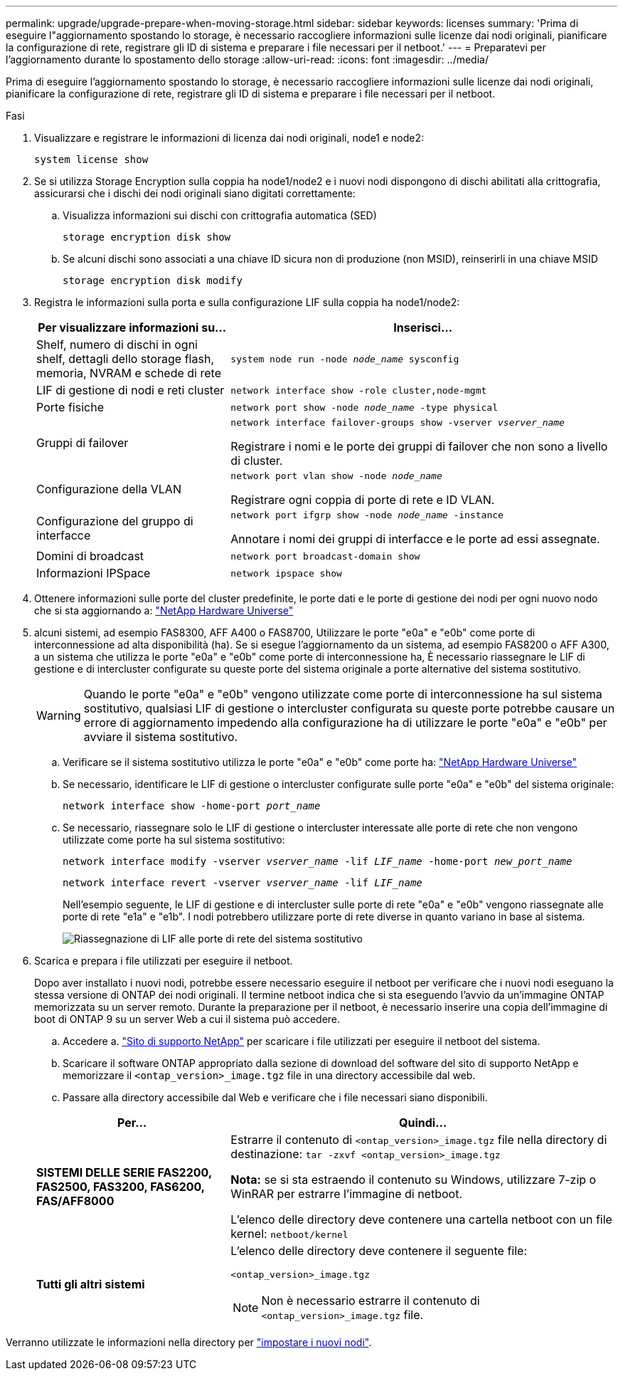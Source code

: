 ---
permalink: upgrade/upgrade-prepare-when-moving-storage.html 
sidebar: sidebar 
keywords: licenses 
summary: 'Prima di eseguire l"aggiornamento spostando lo storage, è necessario raccogliere informazioni sulle licenze dai nodi originali, pianificare la configurazione di rete, registrare gli ID di sistema e preparare i file necessari per il netboot.' 
---
= Preparatevi per l'aggiornamento durante lo spostamento dello storage
:allow-uri-read: 
:icons: font
:imagesdir: ../media/


[role="lead"]
Prima di eseguire l'aggiornamento spostando lo storage, è necessario raccogliere informazioni sulle licenze dai nodi originali, pianificare la configurazione di rete, registrare gli ID di sistema e preparare i file necessari per il netboot.

.Fasi
. Visualizzare e registrare le informazioni di licenza dai nodi originali, node1 e node2:
+
`system license show`

. Se si utilizza Storage Encryption sulla coppia ha node1/node2 e i nuovi nodi dispongono di dischi abilitati alla crittografia, assicurarsi che i dischi dei nodi originali siano digitati correttamente:
+
.. Visualizza informazioni sui dischi con crittografia automatica (SED)
+
`storage encryption disk show`

.. Se alcuni dischi sono associati a una chiave ID sicura non di produzione (non MSID), reinserirli in una chiave MSID
+
`storage encryption disk modify`



. [[Prepare_move_store_3]]Registra le informazioni sulla porta e sulla configurazione LIF sulla coppia ha node1/node2:
+
[cols="1,2"]
|===
| Per visualizzare informazioni su... | Inserisci... 


 a| 
Shelf, numero di dischi in ogni shelf, dettagli dello storage flash, memoria, NVRAM e schede di rete
 a| 
`system node run -node _node_name_ sysconfig`



 a| 
LIF di gestione di nodi e reti cluster
 a| 
`network interface show -role cluster,node-mgmt`



 a| 
Porte fisiche
 a| 
`network port show -node _node_name_ -type physical`



 a| 
Gruppi di failover
 a| 
`network interface failover-groups show -vserver _vserver_name_`

Registrare i nomi e le porte dei gruppi di failover che non sono a livello di cluster.



 a| 
Configurazione della VLAN
 a| 
`network port vlan show -node _node_name_`

Registrare ogni coppia di porte di rete e ID VLAN.



 a| 
Configurazione del gruppo di interfacce
 a| 
`network port ifgrp show -node _node_name_ -instance`

Annotare i nomi dei gruppi di interfacce e le porte ad essi assegnate.



 a| 
Domini di broadcast
 a| 
`network port broadcast-domain show`



 a| 
Informazioni IPSpace
 a| 
`network ipspace show`

|===
. Ottenere informazioni sulle porte del cluster predefinite, le porte dati e le porte di gestione dei nodi per ogni nuovo nodo che si sta aggiornando a: https://hwu.netapp.com["NetApp Hardware Universe"^]
. [[ASSIGN_Lifs]]alcuni sistemi, ad esempio FAS8300, AFF A400 o FAS8700, Utilizzare le porte "e0a" e "e0b" come porte di interconnessione ad alta disponibilità (ha). Se si esegue l'aggiornamento da un sistema, ad esempio FAS8200 o AFF A300, a un sistema che utilizza le porte "e0a" e "e0b" come porte di interconnessione ha, È necessario riassegnare le LIF di gestione e di intercluster configurate su queste porte del sistema originale a porte alternative del sistema sostitutivo.
+

WARNING: Quando le porte "e0a" e "e0b" vengono utilizzate come porte di interconnessione ha sul sistema sostitutivo, qualsiasi LIF di gestione o intercluster configurata su queste porte potrebbe causare un errore di aggiornamento impedendo alla configurazione ha di utilizzare le porte "e0a" e "e0b" per avviare il sistema sostitutivo.

+
--
.. Verificare se il sistema sostitutivo utilizza le porte "e0a" e "e0b" come porte ha: https://hwu.netapp.com["NetApp Hardware Universe"^]
.. Se necessario, identificare le LIF di gestione o intercluster configurate sulle porte "e0a" e "e0b" del sistema originale:
+
`network interface show -home-port _port_name_`

.. Se necessario, riassegnare solo le LIF di gestione o intercluster interessate alle porte di rete che non vengono utilizzate come porte ha sul sistema sostitutivo:
+
`network interface modify -vserver _vserver_name_ -lif _LIF_name_ -home-port _new_port_name_`

+
`network interface revert -vserver _vserver_name_ -lif _LIF_name_`

+
Nell'esempio seguente, le LIF di gestione e di intercluster sulle porte di rete "e0a" e "e0b" vengono riassegnate alle porte di rete "e1a" e "e1b". I nodi potrebbero utilizzare porte di rete diverse in quanto variano in base al sistema.

+
image:reassign_lifs.PNG["Riassegnazione di LIF alle porte di rete del sistema sostitutivo"]



--
. [[Prepare_move_store_5]]Scarica e prepara i file utilizzati per eseguire il netboot.
+
Dopo aver installato i nuovi nodi, potrebbe essere necessario eseguire il netboot per verificare che i nuovi nodi eseguano la stessa versione di ONTAP dei nodi originali. Il termine netboot indica che si sta eseguendo l'avvio da un'immagine ONTAP memorizzata su un server remoto. Durante la preparazione per il netboot, è necessario inserire una copia dell'immagine di boot di ONTAP 9 su un server Web a cui il sistema può accedere.

+
.. Accedere a. https://mysupport.netapp.com/site/["Sito di supporto NetApp"^] per scaricare i file utilizzati per eseguire il netboot del sistema.
.. Scaricare il software ONTAP appropriato dalla sezione di download del software del sito di supporto NetApp e memorizzare il `<ontap_version>_image.tgz` file in una directory accessibile dal web.
.. Passare alla directory accessibile dal Web e verificare che i file necessari siano disponibili.


+
[cols="1,2"]
|===
| Per... | Quindi... 


 a| 
*SISTEMI DELLE SERIE FAS2200, FAS2500, FAS3200, FAS6200, FAS/AFF8000*
 a| 
Estrarre il contenuto di `<ontap_version>_image.tgz` file nella directory di destinazione:
`tar -zxvf <ontap_version>_image.tgz`

*Nota:* se si sta estraendo il contenuto su Windows, utilizzare 7-zip o WinRAR per estrarre l'immagine di netboot.

L'elenco delle directory deve contenere una cartella netboot con un file kernel:
`netboot/kernel`



 a| 
*Tutti gli altri sistemi*
 a| 
L'elenco delle directory deve contenere il seguente file:

`<ontap_version>_image.tgz`


NOTE: Non è necessario estrarre il contenuto di `<ontap_version>_image.tgz` file.

|===


Verranno utilizzate le informazioni nella directory per link:upgrade-set-up-new-nodes.html["impostare i nuovi nodi"].
